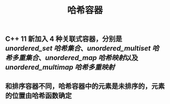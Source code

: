#+TITLE: 哈希容器

** C++ 11 新加入 4 种关联式容器，分别是 [[unordered_set 哈希集合]]、[[unordered_multiset 哈希多重集合]]、[[unordered_map 哈希映射]]以及 [[unordered_multimap 哈希多重映射]]
** 和排序容器不同，哈希容器中的元素是未排序的，元素的位置由哈希函数确定
